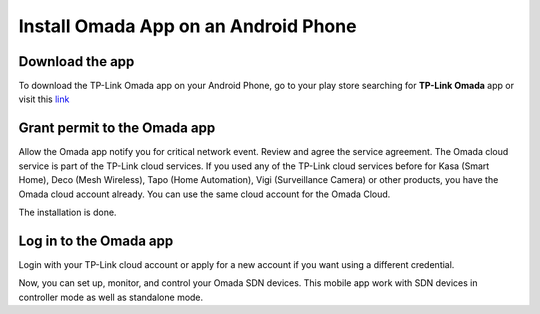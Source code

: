 
Install Omada App on an Android Phone 
=====================================

Download the app 
----------------

To download the TP-Link Omada app on your Android Phone, go to your play store searching for **TP-Link Omada** app or visit this `link`_  

.. _link: https://play.google.com/store/apps/details?id=com.tplink.omada&hl=en_US

.. image:: /images/Omada_app_android_download_l.png
    :align: center
    :width: 70%

Grant permit to the Omada app 
-----------------------------

Allow the Omada app notify you for critical network event. Review and agree the service agreement. The Omada cloud service is part of the TP-Link cloud services. If you used any of the TP-Link cloud services before for Kasa (Smart Home), Deco (Mesh Wireless), Tapo (Home Automation), Vigi (Surveillance Camera) or other products, you have the Omada cloud account already. You can use the same cloud account for the Omada Cloud.

.. image:: /images/android_permission.jpg
    :align: center
    :width: 30%

The installation is done.

Log in to the Omada app
------------------------------

Login with your TP-Link cloud account or apply for a new account if you want using a different credential.

.. image:: /images/07-09_app_install_l.png
    :align: center
    :width: 70%

Now, you can set up, monitor, and control your Omada SDN devices. This mobile app work with SDN devices in controller mode as well as standalone mode.